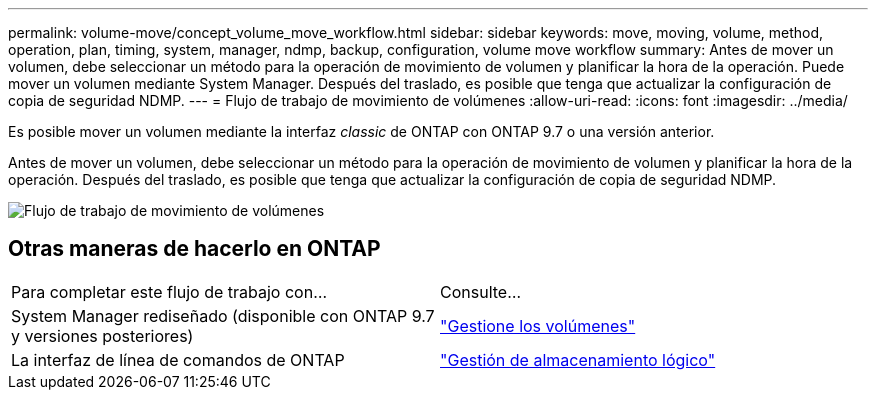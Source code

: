 ---
permalink: volume-move/concept_volume_move_workflow.html 
sidebar: sidebar 
keywords: move, moving, volume, method, operation, plan, timing, system, manager, ndmp, backup, configuration, volume move workflow 
summary: Antes de mover un volumen, debe seleccionar un método para la operación de movimiento de volumen y planificar la hora de la operación. Puede mover un volumen mediante System Manager. Después del traslado, es posible que tenga que actualizar la configuración de copia de seguridad NDMP. 
---
= Flujo de trabajo de movimiento de volúmenes
:allow-uri-read: 
:icons: font
:imagesdir: ../media/


[role="lead"]
Es posible mover un volumen mediante la interfaz _classic_ de ONTAP con ONTAP 9.7 o una versión anterior.

Antes de mover un volumen, debe seleccionar un método para la operación de movimiento de volumen y planificar la hora de la operación. Después del traslado, es posible que tenga que actualizar la configuración de copia de seguridad NDMP.

image::../media/volume_move_workflow.jpg[Flujo de trabajo de movimiento de volúmenes]



== Otras maneras de hacerlo en ONTAP

|===


| Para completar este flujo de trabajo con... | Consulte... 


 a| 
System Manager rediseñado (disponible con ONTAP 9.7 y versiones posteriores)
 a| 
https://docs.netapp.com/us-en/ontap/volumes/manage-volumes-task.html["Gestione los volúmenes"^]



 a| 
La interfaz de línea de comandos de ONTAP
 a| 
https://docs.netapp.com/us-en/ontap/volumes/index.html["Gestión de almacenamiento lógico"^]

|===